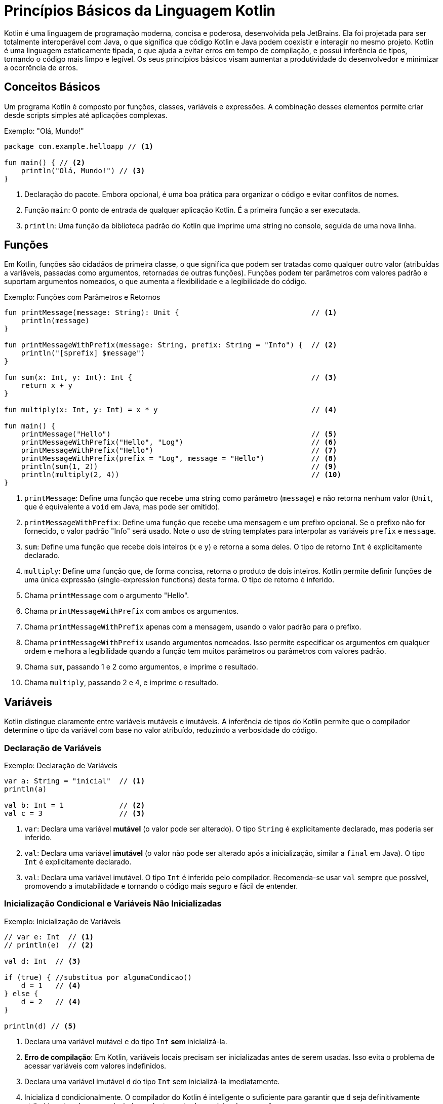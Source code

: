 = Princípios Básicos da Linguagem Kotlin

Kotlin é uma linguagem de programação moderna, concisa e poderosa, desenvolvida pela JetBrains.
Ela foi projetada para ser totalmente interoperável com Java, o que significa que código Kotlin e Java podem coexistir e interagir no mesmo projeto.
Kotlin é uma linguagem estaticamente tipada, o que ajuda a evitar erros em tempo de compilação, e possui inferência de tipos, tornando o código mais limpo e legível.
Os seus princípios básicos visam aumentar a produtividade do desenvolvedor e minimizar a ocorrência de erros.

== Conceitos Básicos

Um programa Kotlin é composto por funções, classes, variáveis e expressões.
A combinação desses elementos permite criar desde scripts simples até aplicações complexas.

.Exemplo: "Olá, Mundo!"
[source,kotlin]
----
package com.example.helloapp // <1>

fun main() { // <2>
    println("Olá, Mundo!") // <3>
}
----

<1> Declaração do pacote.
Embora opcional, é uma boa prática para organizar o código e evitar conflitos de nomes.
<2> Função `main`: O ponto de entrada de qualquer aplicação Kotlin.
É a primeira função a ser executada.
<3> `println`: Uma função da biblioteca padrão do Kotlin que imprime uma string no console, seguida de uma nova linha.

[#_3_funções]
== Funções

Em Kotlin, funções são cidadãos de primeira classe, o que significa que podem ser tratadas como qualquer outro valor (atribuídas a variáveis, passadas como argumentos, retornadas de outras funções).
Funções podem ter parâmetros com valores padrão e suportam argumentos nomeados, o que aumenta a flexibilidade e a legibilidade do código.

.Exemplo: Funções com Parâmetros e Retornos
[source,kotlin]
----
fun printMessage(message: String): Unit {                               // <1>
    println(message)
}

fun printMessageWithPrefix(message: String, prefix: String = "Info") {  // <2>
    println("[$prefix] $message")
}

fun sum(x: Int, y: Int): Int {                                          // <3>
    return x + y
}

fun multiply(x: Int, y: Int) = x * y                                    // <4>

fun main() {
    printMessage("Hello")                                               // <5>
    printMessageWithPrefix("Hello", "Log")                              // <6>
    printMessageWithPrefix("Hello")                                     // <7>
    printMessageWithPrefix(prefix = "Log", message = "Hello")           // <8>
    println(sum(1, 2))                                                  // <9>
    println(multiply(2, 4))                                             // <10>
}
----

<1> `printMessage`: Define uma função que recebe uma string como parâmetro (`message`) e não retorna nenhum valor (`Unit`, que é equivalente a `void` em Java, mas pode ser omitido).
<2> `printMessageWithPrefix`: Define uma função que recebe uma mensagem e um prefixo opcional.
Se o prefixo não for fornecido, o valor padrão "Info" será usado.
Note o uso de string templates para interpolar as variáveis `prefix` e `message`.
<3> `sum`: Define uma função que recebe dois inteiros (`x` e `y`) e retorna a soma deles.
O tipo de retorno `Int` é explicitamente declarado.
<4> `multiply`: Define uma função que, de forma concisa, retorna o produto de dois inteiros.
Kotlin permite definir funções de uma única expressão (single-expression functions) desta forma.
O tipo de retorno é inferido.
<5> Chama `printMessage` com o argumento "Hello".
<6> Chama `printMessageWithPrefix` com ambos os argumentos.
<7> Chama `printMessageWithPrefix` apenas com a mensagem, usando o valor padrão para o prefixo.
<8> Chama `printMessageWithPrefix` usando argumentos nomeados.
Isso permite especificar os argumentos em qualquer ordem e melhora a legibilidade quando a função tem muitos parâmetros ou parâmetros com valores padrão.
<9> Chama `sum`, passando 1 e 2 como argumentos, e imprime o resultado.
<10> Chama `multiply`, passando 2 e 4, e imprime o resultado.

== Variáveis

Kotlin distingue claramente entre variáveis mutáveis e imutáveis.
A inferência de tipos do Kotlin permite que o compilador determine o tipo da variável com base no valor atribuído, reduzindo a verbosidade do código.

=== Declaração de Variáveis

.Exemplo: Declaração de Variáveis
[source,kotlin]
----
var a: String = "inicial"  // <1>
println(a)

val b: Int = 1             // <2>
val c = 3                  // <3>
----

<1> `var`: Declara uma variável *mutável* (o valor pode ser alterado).
O tipo `String` é explicitamente declarado, mas poderia ser inferido.
<2> `val`: Declara uma variável *imutável* (o valor não pode ser alterado após a inicialização, similar a `final` em Java).
O tipo `Int` é explicitamente declarado.
<3> `val`: Declara uma variável imutável.
O tipo `Int` é inferido pelo compilador.
Recomenda-se usar `val` sempre que possível, promovendo a imutabilidade e tornando o código mais seguro e fácil de entender.

=== Inicialização Condicional e Variáveis Não Inicializadas

.Exemplo: Inicialização de Variáveis
[source,kotlin]
----
// var e: Int  // <1>
// println(e)  // <2>

val d: Int  // <3>

if (true) { //substitua por algumaCondicao()
    d = 1   // <4>
} else {
    d = 2   // <4>
}

println(d) // <5>
----

<1> Declara uma variável mutável `e` do tipo `Int` *sem* inicializá-la.
<2> **Erro de compilação**: Em Kotlin, variáveis locais precisam ser inicializadas antes de serem usadas.
Isso evita o problema de acessar variáveis com valores indefinidos.
<3> Declara uma variável imutável `d` do tipo `Int` sem inicializá-la imediatamente.
<4> Inicializa `d` condicionalmente.
O compilador do Kotlin é inteligente o suficiente para garantir que `d` seja definitivamente atribuída antes de ser usada, independentemente do caminho de execução.
<5> `d` pode ser usada aqui porque o compilador garante que ela foi inicializada em todos os caminhos de execução possíveis.

== Segurança de Nulos (Null Safety)

Um dos principais objetivos do Kotlin é eliminar o `NullPointerException` (NPE) do código.
Em Kotlin, os tipos por padrão *não* permitem o valor `null`.
Para indicar que uma variável pode conter `null`, é necessário usar um tipo anulável (nullable type), adicionando um `?` ao final do tipo.

.Exemplo: Tipos Anuláveis e Não Anuláveis
[source,kotlin]
----
var neverNull: String = "Isto não pode ser nulo"              // <1>
// neverNull = null                                           // <2>

var nullable: String? = "Aqui pode ter um nulo"               // <3>
nullable = null                                               // <4>

var inferredNonNull = "O compilador assume que não é nulo"    // <5>
// inferredNonNull = null                                     // <6>

fun strLength(notNull: String): Int {                         // <7>
    return notNull.length
}

strLength(neverNull)                                          // <8>
// strLength(nullable)                                        // <9>
----

<1> Declara uma variável `neverNull` do tipo `String`.
O tipo `String` (sem `?`) indica que a variável *não* pode conter `null`.
<2> **Erro de compilação**: Tentar atribuir `null` a uma variável não anulável resulta em um erro de compilação.
<3> Declara uma variável `nullable` do tipo `String?`.
O `?` indica que a variável *pode* conter `null`.
<4> Atribui `null` a `nullable`.
Isso é permitido porque o tipo é `String?`.
<5> Declara uma variável `inferredNonNull`.
Como o valor inicial não é `null`, o compilador infere o tipo como `String` (não anulável).
<6> **Erro de compilação**: Tentar atribuir `null` posteriormente resulta em erro, mesmo que o tipo não tenha sido explicitamente declarado como `String`.
<7> Define uma função `strLength` que aceita uma `String` não anulável como argumento.
<8> Chama `strLength` com `neverNull`.
Isso é válido porque `neverNull` é do tipo `String`.
<9> **Erro de compilação**: Tentar chamar `strLength` com `nullable` resulta em erro, porque `nullable` é do tipo `String?`, e a função espera `String`.

=== Trabalhando com Valores Anuláveis

Para acessar membros de uma variável anulável, você tem algumas opções:

* **Verificação explícita de nulidade:**

.Exemplo: Verificação explícita de nulidade
[source,kotlin]
----
if (nullable != null) {
    println(nullable.length) // Seguro: dentro do if, nullable é "smart cast" para String
}
----

* **Chamada segura (`?.`):**

.Exemplo: Chamada Segura Utilizando Operador `?`
[source,kotlin]
----
println(nullable?.length) // Imprime o comprimento se nullable não for null, caso contrário, imprime null.
----
O operador `?.` permite acessar um membro (ou chamar um método) somente se a variável não for nula.  Se a variável for nula, o resultado da expressão será `null`.

* **Operador Elvis (`?:`):**

.Exemplo: Operador Elvis `?:`
[source,kotlin]
----
val length = nullable?.length ?: 0 // Se nullable?.length for null, usa o valor 0.
----

O operador Elvis fornece um valor alternativo para o caso em que a expressão à esquerda seja `null`.

.Exemplo: Função que Descreve uma String Anulável
[source,kotlin]
----
fun describeString(maybeString: String?): String {       // <1>
    if (maybeString != null && maybeString.length > 0) { // <2>
        return "String de comprimento ${maybeString.length}"
    } else {
        return "String vazia ou nula"                   // <3>
    }
}
----

<1> `describeString`: Uma função que recebe uma `String?` (string anulável) e retorna uma descrição.
<2> Verifica se `maybeString` não é nula *e* se não está vazia.
Dentro do bloco `if`, `maybeString` é automaticamente "smart cast" para `String` (não anulável), então podemos acessar `.length` com segurança.
<3> Se `maybeString` for nula ou vazia, retorna uma mensagem indicando isso.

== Classes

Classes em Kotlin são declaradas usando a palavra-chave `class`.
A declaração consiste no nome da classe, um cabeçalho opcional (para parâmetros de tipo, construtor primário, etc.) e um corpo, delimitado por chaves.
Se a classe não tiver corpo, as chaves podem ser omitidas.

.Exemplo: Declaração e Uso de Classes
[source,kotlin]
----
class Customer                                  // <1>

class Contact(val id: Int, var email: String)   // <2>

fun main() {

    val customer = Customer()                   // <3>

    val contact = Contact(1, "mary@gmail.com")  // <4>

    println(contact.id)                         // <5>
    contact.email = "jane@gmail.com"            // <6>
}
----

<1> `Customer`: Declara uma classe simples, sem propriedades ou construtor explícito.
Kotlin automaticamente fornece um construtor padrão (sem argumentos) para esta classe.
<2> `Contact`: Declara uma classe com um construtor primário que recebe dois parâmetros: `id` (imutável, do tipo `Int`) e `email` (mutável, do tipo `String`).
Esses parâmetros também definem propriedades da classe com os mesmos nomes.
<3> Cria uma instância de `Customer` usando o construtor padrão (sem argumentos).
Note que Kotlin *não* usa a palavra-chave `new` para criar objetos.
<4> Cria uma instância de `Contact`, passando valores para o construtor primário.
<5> Acessa a propriedade `id` do objeto `contact`.
<6> Modifica a propriedade `email` do objeto `contact`.
Isso é permitido porque `email` foi declarado com `var`.

== Herança

Kotlin suporta herança de classes, permitindo criar hierarquias de classes e reutilizar código.
Por padrão, as classes em Kotlin são `final` (não podem ser herdadas).
Para permitir que uma classe seja herdada, é necessário usar o modificador `open`.

.Exemplo: Visão Geral de Herança
[source,kotlin]
----
open class Dog {                // <1>
    open fun sayHello() {       // <2>
        println("wow wow!")
    }
}

class Yorkshire : Dog() {       // <3>
    override fun sayHello() {   // <4>
        println("wif wif!")
    }
}

fun main() {
    val dog: Dog = Yorkshire()
    dog.sayHello()
}
----

<1> `Dog`: Declara uma classe `Dog` com o modificador `open`.
Isso permite que outras classes herdem de `Dog`.
<2> `sayHello`: Declara um método `sayHello` com o modificador `open`.
Isso permite que subclasses sobrescrevam esse método.
<3> `Yorkshire`: Declara uma classe `Yorkshire` que herda de `Dog`.
Os parênteses `()` após `Dog` indicam uma chamada ao construtor padrão da superclasse.
<4> `override fun sayHello`: Sobrescreve o método `sayHello` da superclasse.
O modificador `override` é obrigatório para indicar explicitamente a sobrescrita.
O polimorfismo permite tratar objetos de diferentes classes de forma uniforme com base em sua superclasse comum.

=== Herança com Construtor com Parâmetros

.Exemplo: Herança com Construtor com Parâmetros
[source,kotlin]
----
open class Tiger(val origin: String) {
    fun sayHello() {
        println("Um tigre de $origin diz: grrhhh!")
    }
}

class SiberianTiger : Tiger("Sibéria")                  // <1>

fun main() {
    val tiger: Tiger = SiberianTiger()
    tiger.sayHello()
}
----

<1> `SiberianTiger`: Declara uma classe `SiberianTiger` que herda de `Tiger`.
A chamada ao construtor da superclasse `Tiger("Sibéria")` passa o valor "Sibéria" para o parâmetro `origin` do construtor de `Tiger`.

=== Passando Argumentos para o Construtor da Superclasse

.Exemplo: Passando Argumentos para o Construtor da Superclasse
[source,kotlin]
----
open class Lion(val name: String, val origin: String) {
    fun sayHello() {
        println("$name, o leão de $origin, diz: graoh!")
    }
}

class Asiatic(name: String) : Lion(name = name, origin = "Índia") // <1>

fun main() {
    val lion: Lion = Asiatic("Rufo")                              // <2>
    lion.sayHello()
}
----

<1> `Asiatic`: Declara uma classe `Asiatic` que herda de `Lion`.
O construtor de `Asiatic` recebe apenas o parâmetro `name`.
A chamada ao construtor da superclasse `Lion(name = name, origin = "Índia")` passa o valor de `name` e o valor fixo "Índia" para os parâmetros `name` e `origin` de `Lion`, respectivamente.
Note que o `name` passado para o construtor de `Asiatic` não é declarado nem como `val` nem como `var`, pois ele é apenas repassado para a superclasse e não se torna uma propriedade de `Asiatic`.
<2> Cria uma instância de `Asiatic` passando "Rufo" como o nome.

== Controle de Fluxo (Control Flow)

=== When

`when` é uma construção de controle de fluxo poderosa e flexível em Kotlin, que substitui o `switch-case` de outras linguagens.  `when` pode ser usado tanto como uma declaração quanto como uma expressão.

==== Declaração `when`

[source,kotlin]
----
fun main() {
    cases("Hello")
    cases(1)
    cases(0L) // Long
    cases(MyClass())
    cases("hello")
}

fun cases(obj: Any) { // <1>
    when (obj) {
        1 -> println("One")            // <2>
        "Hello" -> println("Greeting") // <3>
        is Long -> println("Long")     // <4>
        !is String -> println("Not a string") // <5>
        else -> println("Unknown")     // <6>
    }
}

class MyClass
----

<1> `cases`: Uma função que recebe um objeto de tipo `Any` (a raiz da hierarquia de tipos em Kotlin) e usa `when` para determinar o que imprimir.
<2> Verifica se `obj` é igual a 1.
<3> Verifica se `obj` é igual à string "Hello".
<4> Verifica se `obj` é do tipo `Long`.
O operador `is` realiza uma verificação de tipo.
<5> Verifica se `obj` *não* é do tipo `String`.
O operador `!is` é a negação de `is`.
<6> Caso padrão: executado se nenhuma das outras condições for verdadeira.

==== Expressão `when`

Quando `when` é usado como uma expressão, ele retorna um valor.
Nesse caso, o `else` é obrigatório (a menos que o compilador possa provar que todos os casos possíveis estão cobertos).

[source,kotlin]
----
fun main() {
    println(whenAssign("Hello"))
    println(whenAssign(3.4))
    println(whenAssign(1))
    println(whenAssign(MyClass()))
}

fun whenAssign(obj: Any): Any { // <1>
    val result = when (obj) {
        1 -> "one"                               // <2>
        "Hello" -> 1                             // <3>
        is Long -> false                         // <4>
        else -> 42                               // <5>
    }
    return result
}

class MyClass
----

<1> `whenAssign`: Uma função que recebe um objeto de tipo `Any` e usa `when` como uma expressão para retornar um valor.
<2> Se `obj` for igual a 1, retorna a string "one".
<3> Se `obj` for igual à string "Hello", retorna o inteiro 1.
<4> Se `obj` for do tipo `Long`, retorna `false`.
<5> Caso padrão: retorna o inteiro 42. O `else` é obrigatório aqui porque `when` está sendo usado como uma expressão, e o compilador precisa garantir que um valor seja retornado em todos os casos.

=== Loops

Kotlin suporta os loops `for`, `while` e `do-while`.

==== `for`

O loop `for` em Kotlin itera sobre qualquer coisa que forneça um iterador (por exemplo, coleções, ranges, arrays).

[source,kotlin]
----
val cakes = listOf("carrot", "cheese", "chocolate")

for (cake in cakes) { // <1>
    println("Yummy, it's a $cake cake!")
}
----

<1> Itera sobre a lista `cakes`.
A cada iteração, a variável `cake` recebe o valor do elemento atual da lista.

==== `while` e `do-while`

`while` e `do-while` funcionam como em outras linguagens.

[source,kotlin]
----
fun eatACake() = println("Eat a Cake")
fun bakeACake() = println("Bake a Cake")

fun main() {
    var cakesEaten = 0
    var cakesBaked = 0

    while (cakesEaten < 5) { // <1>
        eatACake()
        cakesEaten++
    }

    do {                                   // <2>
        bakeACake()
        cakesBaked++
    } while (cakesBaked < cakesEaten)
}
----

<1> `while`: Executa o bloco de código repetidamente enquanto a condição `cakesEaten < 5` for verdadeira.
<2> `do-while`: Executa o bloco de código pelo menos uma vez e, em seguida, continua a executá-lo repetidamente enquanto a condição `cakesBaked < cakesEaten` for verdadeira.

=== Iteradores

Kotlin permite criar iteradores customizados para suas classes.

[source,kotlin]
----
class Animal(val name: String)

class Zoo(val animals: List<Animal>) {
    operator fun iterator(): Iterator<Animal> { // <1>
        return animals.iterator()                        // <2>
    }
}

fun main() {
    val zoo = Zoo(listOf(Animal("zebra"), Animal("lion")))
    for (animal in zoo) {                                // <3>
        println("Watch out, it's a ${animal.name}")
    }
}
----

<1> Define um operador `iterator` na classe `Zoo`.
A palavra-chave `operator` indica que esta função sobrecarrega um operador (neste caso, o operador de iteração).
<2> Retorna o iterador da lista de animais.
<3> Usa o iterador customizado da classe `Zoo` em um loop `for`.

=== Ranges

Ranges (intervalos) são uma forma concisa de representar sequências de valores.

[source,kotlin]
----
for (i in 0..3) {             // <1>
    print(i)
}
print(" ")

for (i in 0 until 3) {        // <2>
    print(i)
}
print(" ")

for (i in 2..8 step 2) {      // <3>
    print(i)
}
print(" ")

for (i in 3 downTo 0) {       // <4>
    print(i)
}
print(" ")
----

<1> `0..3`: Cria um range inclusivo que vai de 0 a 3 (incluindo 0 e 3).
<2> `0 until 3`: Cria um range exclusivo que vai de 0 a 3 (incluindo 0, mas *excluindo* 3).
<3> `2..8 step 2`: Cria um range de 2 a 8, com um incremento de 2.
<4> `3 downTo 0`: Cria um range decrescente de 3 a 0.

Ranges de caracteres também são suportados:

[source,kotlin]
----
for (c in 'a'..'d') { // <1>
    print(c)
}
print(" ")

for (c in 'z' downTo 's' step 2) { // <2>
    print(c)
}
print(" ")
----

<1> Itera sobre os caracteres de 'a' a 'd'.
<2> Itera sobre os caracteres de 'z' a 's', em ordem decrescente, com um passo de 2.

Ranges são úteis em expressões condicionais, especialmente com o operador `in`:

[source,kotlin]
----
val x = 2
if (x in 1..5) { // <1>
    print("x is in range from 1 to 5")
}
if (x !in 6..10) { // <2>
    print("x is not in range from 6 to 10")
}
----

<1> Verifica se `x` está dentro do range de 1 a 5 (inclusivo).
<2> Verifica se `x` *não* está dentro do range de 6 a 10 (inclusivo).

=== Verificações de Igualdade

Kotlin usa `==` para comparação estrutural (verifica se os objetos têm o mesmo conteúdo) e `===` para comparação referencial (verifica se os objetos são exatamente os mesmos na memória).

[source,kotlin]
----
val authors = setOf("Shakespeare", "Hemingway", "Twain")
val writers = setOf("Twain", "Shakespeare", "Hemingway")

println(authors == writers)   // <1>
println(authors === writers)  // <2>
----

<1> `==`: Compara os *conteúdos* dos conjuntos `authors` e `writers`.
Retorna `true` porque os conjuntos contêm os mesmos elementos, mesmo que em ordens diferentes.
<2> `===`: Compara as *referências* dos conjuntos `authors` e `writers`.
Retorna `false` porque `authors` e `writers` são objetos distintos na memória.

=== Expressões Condicionais

Em Kotlin, `if` pode ser usado como uma expressão (retornando um valor), substituindo o operador ternário (`? :`) de outras linguagens.

[source,kotlin]
----
fun max(a: Int, b: Int) = if (a > b) a else b // <1>

println(max(99, -42))
----

<1> `if` como expressão: Se `a > b`, a expressão `if` retorna `a`; caso contrário, retorna `b`.

== Coleções de Dados (Data Collections)

Kotlin oferece uma rica API para trabalhar com coleções (listas, conjuntos, mapas, etc.).
As coleções podem ser mutáveis ou imutáveis.

=== Listas (List)

Uma lista é uma coleção ordenada de itens.

[source,kotlin]
----
val systemUsers: MutableList<Int> = mutableListOf(1, 2, 3)    // <1>
val sudoers: List<Int> = systemUsers                          // <2>

fun addSystemUser(newUser: Int) {                             // <3>
    systemUsers.add(newUser)
}

fun getSysSudoers(): List<Int> {                              // <4>
    return sudoers
}

fun main() {
    addSystemUser(4)                                          // <5>
    println("Tot sudoers: ${getSysSudoers().size}")           // <6>
    getSysSudoers().forEach { i -> println("Usuário: $i") }   // <7>
}
----

<1> `mutableListOf`: Cria uma lista *mutável* de inteiros.
<2> `systemUsers` é atribuída a `sudoers`. `sudoers` é do tipo `List<Int>` (lista imutável), fornecendo uma *visão* imutável da lista mutável `systemUsers`.
Isso significa que `sudoers` não pode ser modificada diretamente, mas se `systemUsers` for modificada, as mudanças serão refletidas em `sudoers`.
<3> `addSystemUser`: Adiciona um novo usuário à lista mutável `systemUsers`.
<4> `getSysSudoers`: Retorna a visão imutável `sudoers` da lista.
<5> Adiciona um novo usuário.
<6> Imprime o tamanho da lista (usando a visão imutável).
<7> Itera sobre os elementos da lista (usando a visão imutável) e imprime cada um deles.

=== Conjuntos (Set)

Um conjunto é uma coleção não ordenada de itens *únicos* (não permite duplicatas).

[source,kotlin]
----
val openIssues: MutableSet<String> = mutableSetOf("descr1", "descr2", "descr3") // <1>

fun addIssue(uniqueDesc: String): Boolean {
    return openIssues.add(uniqueDesc)                                          // <2>
}

fun getStatusLog(isAdded: Boolean): String {
    return if (isAdded) "Registrado com sucesso" else "Duplicado e rejeitado" // <3>
}

fun main() {
    println("Issue: ${getStatusLog(addIssue("descr4"))}")                     // <4>
    println("Issue: ${getStatusLog(addIssue("descr2"))}")                     // <5>
}
----

<1> `mutableSetOf`: Cria um conjunto *mutável* de strings.
<2> `addIssue`: Tenta adicionar uma nova descrição ao conjunto.
O método `add` de um `MutableSet` retorna `true` se o elemento foi adicionado (ou seja, se ele não existia no conjunto) e `false` se o elemento já existia (e, portanto, não foi adicionado).
<3> `getStatusLog`: Retorna uma mensagem indicando se a adição foi bem-sucedida ou não.
<4> Tenta adicionar uma nova descrição ("descr4") e imprime o resultado.
<5> Tenta adicionar uma descrição duplicada ("descr2") e imprime o resultado.

=== Mapas (Map)

Um mapa é uma coleção de pares chave-valor, onde cada chave é única.

[source,kotlin]
----
const val POINTS_X_PASS: Int = 15
val EZPassAccounts: MutableMap<Int, Int> = mutableMapOf(1 to 100, 2 to 100, 3 to 100) // <1>
val EZPassReport: Map<Int, Int> = EZPassAccounts                                      // <2>

fun updatePointsCredit(accountId: Int) {
    if (EZPassAccounts.containsKey(accountId)) {                                      // <3>
        EZPassAccounts[accountId] = EZPassAccounts.getValue(accountId) + POINTS_X_PASS // <4>
    }
}

fun main() {
    updatePointsCredit(1)                                                             // <5>
    EZPassReport.forEach { k, v -> println("ID $k: credit $v") }                      // <6>
}
----

<1> `mutableMapOf`: Cria um mapa *mutável* de inteiros para inteiros.
A sintaxe `1 to 100` cria um `Pair(1, 100)`.
<2> `EZPassAccounts` é atribuído a uma variável do tipo `Map<Int, Int>` (mapa imutável).  `EZPassReport` fornece uma visão imutável do mapa mutável `EZPassAccounts`.
<3> `updatePointsCredit`: Verifica se o mapa contém a chave `accountId`.
<4> Se a chave existir, atualiza o valor associado a ela, adicionando `POINTS_X_PASS`.
<5> Atualiza o crédito da conta com ID 1.
<6> Itera sobre os pares chave-valor do mapa (usando a visão imutável) e imprime cada par.

=== Filtros e Transformações

Kotlin oferece várias funções de alta ordem para manipular coleções de forma funcional.

==== Filter

`filter`: Retorna uma nova lista contendo apenas os elementos que satisfazem um determinado predicado (uma função que retorna `true` ou `false`).

[source,kotlin]
----
val numbers = listOf(1, -2, 3, -4, 5, -6)   // <1>
val positives = numbers.filter { it > 0 }  // <2>
val negatives = numbers.filter { it < 0 }  // <3>
----

<1> Uma lista de números.
<2> Filtra os números positivos (aqueles que são maiores que 0).  `it` é uma referência implícita ao elemento atual da lista dentro do lambda.
<3> Filtra os números negativos.

==== Map

`map`: Retorna uma nova lista contendo os resultados da aplicação de uma função de transformação a cada elemento da lista original.

[source,kotlin]
----
val numbers = listOf(1, -2, 3, -4, 5, -6)  // <1>
val doubled = numbers.map { it * 2 }      // <2>
val tripled = numbers.map { it * 3 }      // <3>
----

<1> Uma lista de números.
<2> Cria uma nova lista onde cada elemento é o dobro do elemento correspondente na lista original.
<3> Cria uma nova lista onde cada elemento é o triplo do elemento correspondente na lista original.

=== Operações Lógicas

==== Any, All, None

* `any`: Retorna `true` se pelo menos um elemento satisfizer o predicado.
* `all`: Retorna `true` se todos os elementos satisfizerem o predicado.
* `none`: Retorna `true` se nenhum elemento satisfizer o predicado.

[source,kotlin]
----
val numbers = listOf(1, -2, 3, -4, 5, -6)
val anyNegative = numbers.any { it < 0 }         // true
val allEven = numbers.all { it % 2 == 0 }        // false
val nonePositive = numbers.none { it > 0 }      // false
----

=== Busca de Elementos

==== Find e FindLast

* `find`: Retorna o primeiro elemento que satisfaz o predicado, ou `null` se nenhum elemento satisfizer.
* `findLast`: Retorna o último elemento que satisfaz o predicado, ou `null` se nenhum elemento satisfizer.

[source,kotlin]
----
val words = listOf("kotlin", "java", "python", "ruby")
val firstJava = words.find { it.contains("java") }              // "java"
val lastWithY = words.findLast { it.endsWith('y') }             // "ruby"
----

==== First e Last

* `first`: Sem predicado, retorna o primeiro elemento da coleção (ou lança uma exceção se a coleção estiver vazia).
Com predicado, retorna o primeiro elemento que satisfaz o predicado (ou lança uma exceção se nenhum elemento satisfizer).
* `last`: Similar a `first`, mas retorna o último elemento.

[source,kotlin]
----
val numbers = listOf(1, -2, 3, -4)
val firstOdd = numbers.first { it % 2 != 0 }       // 1
val lastPositive = numbers.last { it > 0 }         // 3
----

=== Manipulação de Coleções

==== Partition

`partition` divide uma coleção em duas listas: uma contendo os elementos que satisfazem um predicado e outra contendo os elementos que não satisfazem.

.Exemplo
[source,kotlin]
----
val numbers = listOf(1, -2, 3, -4, 5, -6)
val (even, odd) = numbers.partition { it % 2 == 0 }  // even: [-2, -4, -6], odd: [1, 3, 5]
----

==== FlatMap

`flatMap` transforma cada elemento de uma coleção em uma coleção *e depois* "achata" (flatten) todas as coleções resultantes em uma única lista.
.Exemplo

[source,kotlin]
----
val fruits = listOf("apple", "banana")
val vegetables = listOf("carrot", "onion")
val cart = listOf(fruits, vegetables)      // Uma lista de listas
val flatCart = cart.flatMap { it }         // ["apple", "banana", "carrot", "onion"]
----

==== Ordenação (Sorted)

* `sorted`: Retorna uma nova lista contendo os elementos da coleção original em ordem crescente (usando a ordem natural dos elementos, se houver, ou lançando uma exceção).
* `sortedDescending`: Retorna uma nova lista em ordem decrescente.
* `sortedBy`: Ordena de acordo com um critério.

.Exemplo
[source,kotlin]
----
val shuffled = listOf(5, 3, 1, 4, 2)
val ascending = shuffled.sorted()  // [1, 2, 3, 4, 5]
val descending = shuffled.sortedDescending()  // [5, 4, 3, 2, 1]
----

=== Contagem (Count)

* `count()`: Retorna o número de elementos na coleção.
* `count(predicate)`: Retorna o número de elementos que satisfazem o predicado.

.Exemplo
[source,kotlin]
----
val numbers = listOf(1, 2, 3, 4, 5)
val evenCount = numbers.count { it % 2 == 0 }  // 2 (números pares)
----

=== Mínimo/Máximo

==== MinOrNull, MaxOrNull

* `minOrNull()`: Retorna o menor elemento da coleção, ou `null` se a coleção estiver vazia.
* `maxOrNull()`: Retorna o maior elemento da coleção, ou `null` se a coleção estiver vazia.

.Exemplo
[source,kotlin]
----
val numbers = listOf(1, 3, 5)
val min = numbers.minOrNull()   // 1
val max = numbers.maxOrNull()   // 5

val emptyList = emptyList<Int>()
val emptyMin = emptyList.minOrNull() // null
----

== Funções de Escopo (Scope Functions)

Funções de escopo são funções de alta ordem da biblioteca padrão do Kotlin que permitem executar um bloco de código no contexto de um objeto.
Elas tornam o código mais conciso e legível.
As principais funções de escopo são `let`, `with`, `run`, `apply` e `also`.

=== let

`let` é frequentemente usada para executar um bloco de código somente se um valor não for nulo (em combinação com o operador de chamada segura `?.`).
Dentro do bloco `let`, o objeto é referenciado por `it`.  `let` retorna o resultado da última expressão do bloco.

.Exemplo
[source,kotlin]
----
val empty = "test".let {             // <1>
    customPrint(it)                  // <2>
    it.isEmpty()                     // <3>
}
println(" is empty: $empty")

fun printNonNull(str: String?) {
    println("Printing \"$str\":")
    str?.let {                       // <4>
        print("\t")
        customPrint(it)
        println()
    }
}

fun printIfBothNonNull(strOne: String?, strTwo: String?) {
    strOne?.let { firstString ->     // <5>
        strTwo?.let { secondString ->
            customPrint("$firstString : $secondString")
            println()
        }
    }
}

fun customPrint(str: String){
    print(str.uppercase())
}
----

<1> Chama `let` na string "test".
<2> `it` se refere à string "test" dentro do bloco `let`.
<3> A última expressão do bloco (`it.isEmpty()`) é o valor de retorno de `let`.
<4> Usa `let` com chamada segura (`?.`) para executar o bloco somente se `str` não for nulo.
Dentro do bloco, `it` se refere ao valor não nulo de `str`.
<5> `let` aninhados: Dentro do primeiro `let`, `it` é renomeado para `firstString` para maior clareza.
Dentro do segundo `let`, `it` é renomeado para `secondString`.

=== with

`with` é uma função que recebe um objeto como argumento e um bloco de código como outro argumento.
Dentro do bloco, você pode acessar os membros do objeto diretamente, sem usar o nome do objeto. `with` retorna o resultado da última expressão no bloco.  `with` *não* é uma função de extensão.

.Exemplo
[source,kotlin]
----
class Configuration(var host: String, var port: Int)

fun main() {
    val configuration = Configuration(host = "127.0.0.1", port = 9000)

    with(configuration) {
        println("$host:$port") // Acessa host e port diretamente
    }

    // alternativa
    // println("${configuration.host}:${configuration.port}")
}
----

=== apply

`apply` é uma função de extensão que executa um bloco de código em um objeto e *retorna o próprio objeto*.
Dentro do bloco, o objeto é referenciado por `this`. `apply` é útil para inicializar ou configurar um objeto.

.Exemplo
[source,kotlin]
----
data class Person(var name: String = "", var age: Int = 0, var about: String = "")
fun main(){
    val jake = Person().apply {                    // <1>
        name = "Jake"                               // <2>
        age = 30
        about = "Android developer"
    } // jake é o objeto Person modificado. <3>
    println(jake)
}
----

<1> Cria um objeto `Person` e imediatamente chama `apply` nele.
<2> Dentro do bloco `apply`, `this` se refere ao objeto `Person`.
As propriedades do objeto são modificadas diretamente.
<3> O valor de retorno de `apply` é o próprio objeto `Person` (já modificado), que é atribuído a `jake`.

=== also

`also` é uma função de extensão semelhante a `apply`, mas dentro do bloco, o objeto é referenciado por `it` (em vez de `this`).  `also` também retorna o próprio objeto.  `also` é útil para realizar ações adicionais em um objeto, como logging, sem interromper a cadeia de chamadas.

.Exemplo
[source,kotlin]
----
data class Person(var name: String = "", var age: Int = 0, var about: String = "")
fun main(){
    val jake = Person("Jake", 30, "Android developer")   // <1>
        .also {                                         // <2>
            writeCreationLog(it)                        // <3>
        }
}
----

<1> Cria um objeto `Person`.
<2> Chama `also` no objeto.
<3> Dentro do bloco `also`, `it` se refere ao objeto `Person`.  `writeCreationLog` é uma função (não mostrada) que provavelmente registra a criação do objeto.
O valor de retorno de `also` é o próprio objeto `Person`, permitindo encadear outras chamadas.

=== run

`run` combina `with` e `let`.
Existem duas variantes de `run`:

* **`run` como função de extensão:** Similar a `let`, mas acessa o objeto receptor com `this`.
Retorna o resultado do lambda.
Útil para executar um bloco que precisa de uma expressão e para transformar o objeto.

* **`run` como função não-extensão:** Similar a `with`, mas retorna o resultado do lambda.
Útil para calcular um valor em um escopo específico, onde variáveis locais são necessárias.

Exemplos:

**`run` como extensão:**

```kotlin
val length = "teste".run {
    println("O comprimento de '$this' é $length") // this refere-se a "teste"
    length // Retorna o comprimento da string
}
```

**`run` como não-extensão:**

```kotlin
val result = run {
    val x = 10
    val y = 20
    x + y // Retorna a soma de x e y
}
```

Em resumo:

[cols="1,1,1,1",options="header"]
|===
|Função   |Objeto de contexto |Valor de retorno       |É extensão?

|let      |it                 |Resultado do lambda    |Sim
|with     |this               |Resultado do lambda    |Não
|run      |this               |Resultado do lambda    |Sim/Não
|apply    |this               |Objeto de contexto     |Sim
|also     |it                 |Objeto de contexto     |Sim
|===

== Impulsionadores de Produtividade (Productivity Boosters)

=== Argumentos Nomeados (Named Arguments)

Ao chamar uma função, você pode nomear um ou mais argumentos.
Isso torna a chamada mais legível, especialmente quando a função tem muitos parâmetros ou parâmetros booleanos.

.Exemplo
[source,kotlin]
----
fun format(userName: String, domain: String) = "$userName@$domain"

fun main() {
    println(format("mario", "example.com"))                // <1>
    println(format(userName = "foo", domain = "bar.com"))  // <2>
    println(format(domain = "frog.com", userName = "pepe")) // <3>
}
----
<1> Chamada posicional (sem nomear os argumentos).
<2> Chamada com argumentos nomeados.
<3> Argumentos nomeados podem ser especificados em qualquer ordem.

=== Templates de String

String templates permitem incluir variáveis e expressões diretamente dentro de strings, usando `$` para variáveis simples e `${}` para expressões.

.Exemplo
[source,kotlin]
----
val greeting = "Kotliner"
println("Hello $greeting")                     // <1>
println("Hello ${greeting.uppercase()}")       // <2>
----
<1> Interpolação de uma variável simples.
<2> Interpolação de uma expressão (chamada de método).

=== Declarações de Desestruturação (Destructuring Declarations)

Declarações de desestruturação permitem extrair valores de objetos (como data classes, arrays, coleções, etc.) e atribuí-los a variáveis individuais de forma concisa.

.Exemplo
[source,kotlin]
----
data class Result(val code: Int, val message: String)

fun main() {
    val (x, y, z) = arrayOf(5, 10, 15)         // <1>

    val map = mapOf("Alice" to 21, "Bob" to 25)
    for ((name, age) in map) {                 // <2>
        println("$name is $age years old")
    }

    val result = Result(200, "OK")
    val (statusCode, statusMessage) = result  // <3>
    println("Status: $statusCode, Message: $statusMessage")
}
----
<1> Desestruturação de um array: `x` recebe 5, `y` recebe 10 e `z` recebe 15.
<2> Desestruturação de pares chave-valor em um mapa, dentro de um loop `for`.
<3> Em uma `data class`, o compilador gera automaticamente funções `componentN()` para cada propriedade declarada no construtor primário, permitindo a desestruturação.

=== Casting Inteligente (Smart Casts)

O compilador do Kotlin rastreia as verificações de tipo e realiza casts automáticos (smart casts) em muitas situações, reduzindo a necessidade de casts explícitos.

.Exemplo
[source,kotlin]
----
import java.time.LocalDate
import java.time.chrono.ChronoLocalDate

fun main() {
    val date: ChronoLocalDate? = LocalDate.now()         // <1>

    if (date != null) {
        println(date.isLeapYear)                        // <2>
    }

    if (date is LocalDate) {
        val month = date.monthValue                    // <3>
        println(month)
    }

    if (date != null && date is LocalDate) {
        println(date.dayOfMonth)                       // Smart cast após checagens combinadas.
    }

    when (date) {
        is LocalDate -> println(date.year)             // Smart cast dentro do 'when'.
        null -> println("Date is null")
    }
}
----
<1> Declara `date` como `ChronoLocalDate?` (anulável).
<2> Dentro do bloco `if`, onde `date` é verificado como não nulo, o compilador automaticamente faz um "smart cast" de `date` para `ChronoLocalDate` (não anulável), permitindo acessar `isLeapYear` diretamente.
<3> Dentro do bloco `if`, onde `date` é verificado como sendo do tipo `LocalDate`, o compilador faz um smart cast para `LocalDate`, permitindo acessar `monthValue`.

== Exemplos Práticos em Kotlin

A seguir, são apresentados três exemplos de código em Kotlin, com níveis de complexidade crescente, demonstrando diversos recursos da linguagem.

=== Exemplo 1: Cálculo de IMC (Iniciante)

Crie um programa em Kotlin que calcule o Índice de Massa Corporal (IMC) de uma pessoa. O programa deve:

1.  Ter uma classe `Pessoa` com propriedades para nome, peso (em kg) e altura (em metros).
2.  Ter uma função `calcularIMC` na classe `Pessoa` que retorne o IMC. A fórmula do IMC é: peso / (altura * altura).
3.  Ter uma função `classificarIMC` na classe `Pessoa` que retorne uma string com a classificação do IMC, seguindo a tabela:
+
[cols="1,1"]
|===
| IMC            | Classificação

| Abaixo de 18.5 | Abaixo do peso  
| 18.5 a 24.9    | Peso normal     
| 25.0 a 29.9    | Sobrepeso       
| 30.0 a 34.9    | Obesidade grau 1
| 35.0 a 39.9    | Obesidade grau 2
| 40.0 ou mais   | Obesidade grau 3
|===

4. Criar instâncias da classe `Pessoa` no `main` e imprimir o nome, IMC e classificação de cada pessoa.

.Clique para visualizar a solução
[%collapsible]
====
.Solução
[source,kotlin]
----
class Pessoa(val nome: String, val peso: Double, val altura: Double) { // <1>

    fun calcularIMC(): Double { // <2>
        return peso / (altura * altura)
    }

    fun classificarIMC(): String { // <3>
        val imc = calcularIMC()
        return when {
            imc < 18.5 -> "Abaixo do peso"
            imc < 25.0 -> "Peso normal"
            imc < 30.0 -> "Sobrepeso"
            imc < 35.0 -> "Obesidade grau 1"
            imc < 40.0 -> "Obesidade grau 2"
            else -> "Obesidade grau 3"
        }
    }
}

fun main() {
    val pessoa1 = Pessoa("João", 80.0, 1.80) // <4>
    val pessoa2 = Pessoa("Maria", 65.0, 1.65)
    val pessoa3 = Pessoa("Pedro", 100.0, 1.75)

    println("${pessoa1.nome}: IMC = ${pessoa1.calcularIMC()}, Classificação: ${pessoa1.classificarIMC()}") // <5>
    println("${pessoa2.nome}: IMC = ${pessoa2.calcularIMC()}, Classificação: ${pessoa2.classificarIMC()}")
    println("${pessoa3.nome}: IMC = ${pessoa3.calcularIMC()}, Classificação: ${pessoa3.classificarIMC()}")
}
----
<1> `Pessoa`: Classe que representa uma pessoa, com construtor primário recebendo nome, peso e altura.
<2> `calcularIMC`: Função que calcula o IMC da pessoa.
<3> `classificarIMC`: Função que retorna a classificação do IMC, utilizando `when` para determinar a faixa.
<4> Cria instâncias de `Pessoa` com diferentes dados.
<5> Imprime os resultados, utilizando string templates para formatar a saída.

.Solução: Saída Esperada
[,console]
----
João: IMC = 24.691358024691358, Classificação: Peso normal
Maria: IMC = 23.875114784205696, Classificação: Peso normal
Pedro: IMC = 32.6530612244898, Classificação: Obesidade grau 1
----
====

=== Exemplo 2: Sistema de Biblioteca (Médio)

Desenvolva um sistema simples de gerenciamento de biblioteca em Kotlin. O sistema deve:

1.  Ter uma classe `Livro` com propriedades para título, autor e ano de publicação.
2.  Ter uma classe `Biblioteca` que mantém uma lista de livros (usando `MutableList`).
3.  Ter métodos na classe `Biblioteca` para:
*   Adicionar um livro.
*   Remover um livro pelo título.
*   Buscar livros por autor.
*   Listar todos os livros.
4.  Utilizar funções de alta ordem (como `filter`, `forEach`) quando apropriado.
5.  Demonstrar o uso das funcionalidades no `main`.

.Clique para visualizar a solução
[%collapsible]
====
.Solução
[source,kotlin]
----
data class Livro(val titulo: String, val autor: String, val anoPublicacao: Int) // <1>

class Biblioteca { // <2>
    private val livros: MutableList<Livro> = mutableListOf() // <3>

    fun adicionarLivro(livro: Livro) { // <4>
        livros.add(livro)
        println("Livro '${livro.titulo}' adicionado à biblioteca.")
    }

    fun removerLivro(titulo: String) { // <5>
        val livroRemovido = livros.removeIf { it.titulo == titulo }
        if (livroRemovido) {
            println("Livro '$titulo' removido da biblioteca.")
        } else {
            println("Livro '$titulo' não encontrado na biblioteca.")
        }
    }

    fun buscarLivrosPorAutor(autor: String): List<Livro> { // <6>
        return livros.filter { it.autor == autor }
    }

    fun listarLivros() { // <7>
        if (livros.isEmpty()) {
            println("A biblioteca está vazia.")
        } else {
            println("Livros na biblioteca:")
            livros.forEach { println("${it.titulo} - ${it.autor} (${it.anoPublicacao})") }
        }
    }
}

fun main() {
    val biblioteca = Biblioteca() // <8>

    biblioteca.adicionarLivro(Livro("A Arte da Guerra", "Sun Tzu", -500)) // <9>
    biblioteca.adicionarLivro(Livro("Dom Casmurro", "Machado de Assis", 1899))
    biblioteca.adicionarLivro(Livro("1984", "George Orwell", 1949))
    biblioteca.adicionarLivro(Livro("O Pequeno Príncipe", "Antoine de Saint-Exupéry", 1943))
    biblioteca.adicionarLivro(Livro("Cem Anos de Solidão", "Gabriel García Márquez", 1967))
    biblioteca.adicionarLivro(Livro("Admirável Mundo Novo", "Aldous Huxley", 1932))

    biblioteca.listarLivros()

    println("\nBuscando livros por autor 'Machado de Assis':")
    val livrosMachado = biblioteca.buscarLivrosPorAutor("Machado de Assis") // <10>
    livrosMachado.forEach { println(it.titulo) }

    biblioteca.removerLivro("1984") // <11>

    println("\nLivros após remover '1984':")
    biblioteca.listarLivros()
}
----
<1> `Livro`: `data class` para representar um livro (gera automaticamente `equals`, `hashCode`, `toString`, etc.).
<2> `Biblioteca`: Classe para gerenciar a coleção de livros.
<3> `livros`: Lista mutável (`MutableList`) para armazenar os livros.
<4> `adicionarLivro`: Adiciona um livro à lista.
<5> `removerLivro`: Remove um livro pelo título (usando `removeIf` e um predicado).
<6> `buscarLivrosPorAutor`: Busca livros por autor (usando `filter`).
<7> `listarLivros`: Lista todos os livros (usando `forEach`).
<8> Cria uma instância da `Biblioteca`.
<9> Adiciona livros à biblioteca.
<10> Busca livros de um determinado autor.
<11> Remove um livro da biblioteca.

.Solução: Saída Esperada
[,console]
----
Livro 'A Arte da Guerra' adicionado à biblioteca.
Livro 'Dom Casmurro' adicionado à biblioteca.
Livro '1984' adicionado à biblioteca.
Livro 'O Pequeno Príncipe' adicionado à biblioteca.
Livro 'Cem Anos de Solidão' adicionado à biblioteca.
Livro 'Admirável Mundo Novo' adicionado à biblioteca.
Livros na biblioteca:
A Arte da Guerra - Sun Tzu (-500)
Dom Casmurro - Machado de Assis (1899)
1984 - George Orwell (1949)
O Pequeno Príncipe - Antoine de Saint-Exupéry (1943)
Cem Anos de Solidão - Gabriel García Márquez (1967)
Admirável Mundo Novo - Aldous Huxley (1932)

Buscando livros por autor 'Machado de Assis':
Dom Casmurro
Livro '1984' removido da biblioteca.

Livros após remover '1984':
Livros na biblioteca:
A Arte da Guerra - Sun Tzu (-500)
Dom Casmurro - Machado de Assis (1899)
O Pequeno Príncipe - Antoine de Saint-Exupéry (1943)
Cem Anos de Solidão - Gabriel García Márquez (1967)
Admirável Mundo Novo - Aldous Huxley (1932)
----

====

=== Exemplo 3: Hierarquia de Animais com Comportamento Polimórfico (Avançado)

Crie uma hierarquia de classes para representar diferentes tipos de animais. O sistema deve:

1.  Ter uma classe abstrata `Animal` com propriedades para nome e idade, e um método abstrato `emitirSom`.
2.  Ter classes concretas que herdam de `Animal` (por exemplo, `Cachorro`, `Gato`, `Vaca`), implementando o método `emitirSom` de forma específica para cada animal.
3.  Ter uma interface `Amamentador` com um método `amamentar`.
4.  Fazer com que as classes `Cachorro`, `Gato` e `Vaca` implementem a interface `Amamentador`.
5.  Ter uma classe `Zoologico` que mantém uma lista de `Animal`.
6.  Ter métodos em `Zoologico` para:
* Adicionar um animal.
* Listar todos os animais, mostrando seu nome, idade e o som que emitem.
* Fazer todos os mamíferos (animais que implementam `Amamentador`) amamentarem.

.Clique para visualizar a solução
[%collapsible]
====
.Solução
[source,kotlin]
----
abstract class Animal(val nome: String, val idade: Int) { // <1>
    abstract fun emitirSom(): String // <2>
}

interface Amamentador { // <3>
    fun amamentar()
}

class Cachorro(nome: String, idade: Int) : Animal(nome, idade), Amamentador { // <4>
    override fun emitirSom(): String {
        return "Au au"
    }

    override fun amamentar() {
        println("$nome está amamentando seus filhotes.")
    }
}

class Gato(nome: String, idade: Int) : Animal(nome, idade), Amamentador { // <5>
    override fun emitirSom(): String {
        return "Miau"
    }

    override fun amamentar() {
        println("$nome está amamentando seus filhotes.")
    }
}

class Vaca(nome: String, idade: Int) : Animal(nome, idade), Amamentador{ // <6>
    override fun emitirSom(): String {
        return "Muuu"
    }
     override fun amamentar() {
        println("$nome está sendo ordenhada/amamentando.")
    }
}

class Zoologico { // <7>
    private val animais: MutableList<Animal> = mutableListOf() // <8>

    fun adicionarAnimal(animal: Animal) {
        animais.add(animal)
        println("${animal.nome} foi adicionado ao zoológico.")
    }

    fun listarAnimais() {
        println("Animais no zoológico:")
        animais.forEach { println("${it.nome} (${it.idade} anos): ${it.emitirSom()}") } // <9>
    }

    fun amamentarMamiferos() { // <10>
        println("Amamentando os mamíferos:")
        animais.filterIsInstance<Amamentador>().forEach { it.amamentar() } // <11>
    }
}
fun main() {
    val zoologico = Zoologico()

    zoologico.adicionarAnimal(Cachorro("Rex", 3)) // <12>
    zoologico.adicionarAnimal(Gato("Mia", 2))
    zoologico.adicionarAnimal(Vaca("Mimosa", 5))

    zoologico.listarAnimais()

    println()
    zoologico.amamentarMamiferos()
}
----

<1> `Animal`: Classe abstrata que serve como base para os animais.  Não pode ser instanciada diretamente.
<2> `emitirSom`: Método abstrato (sem implementação) que deve ser implementado pelas subclasses.
<3> `Amamentador`: Interface que define o comportamento de amamentar.
<4> `Cachorro`: Subclasse concreta de `Animal`, implementa `emitirSom` e `Amamentador`.
<5> `Gato`: Subclasse concreta de `Animal`, implementa `emitirSom` e `Amamentador`.
<6> `Vaca`: Subclasse concreta de `Animal`, implementa `emitirSom` e `Amamentador`.
<7> `Zoologico`: Classe para gerenciar a coleção de animais.
<8> `animais`: Lista mutável de `Animal`.  Observe que a lista pode conter objetos de diferentes subclasses de `Animal` (polimorfismo).
<9> `listarAnimais`: Lista todos os animais, chamando o método `emitirSom` de cada um (polimorfismo).
<10> `amamentarMamiferos`: Chama o método `amamentar` em todos os animais que implementam a interface `Amamentador`.
<11> `filterIsInstance<Amamentador>()`: Filtra a lista de animais, selecionando apenas aqueles que são instâncias de `Amamentador` (ou seja, apenas os mamíferos).
<12> Cria instâncias de diferentes animais e os adiciona ao zoológico.

.Solução: Saída Esperada
[,console]
----
Rex foi adicionado ao zoológico.
Mia foi adicionado ao zoológico.
Mimosa foi adicionado ao zoológico.
Animais no zoológico:
Rex (3 anos): Au au
Mia (2 anos): Miau
Mimosa (5 anos): Muuu

Amamentando os mamíferos:
Rex está amamentando seus filhotes.
Mia está amamentando seus filhotes.
Mimosa está sendo ordenhada/amamentando.
----

====
